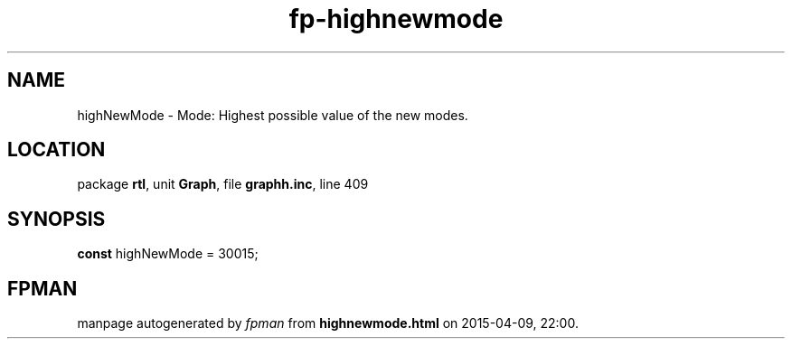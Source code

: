 .\" file autogenerated by fpman
.TH "fp-highnewmode" 3 "2014-03-14" "fpman" "Free Pascal Programmer's Manual"
.SH NAME
highNewMode - Mode: Highest possible value of the new modes.
.SH LOCATION
package \fBrtl\fR, unit \fBGraph\fR, file \fBgraphh.inc\fR, line 409
.SH SYNOPSIS
\fBconst\fR highNewMode = 30015;

.SH FPMAN
manpage autogenerated by \fIfpman\fR from \fBhighnewmode.html\fR on 2015-04-09, 22:00.

